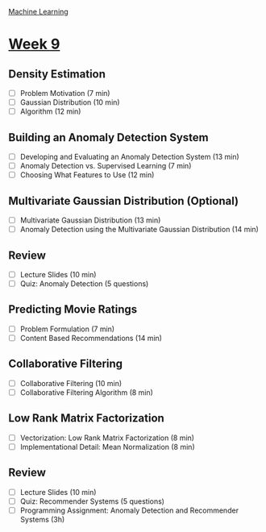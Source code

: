 [[./index.org][Machine Learning]]

* [[https://www.coursera.org/learn/machine-learning/home/week/ (9)][Week 9]]
** Density Estimation
   + [ ] Problem Motivation (7 min)
   + [ ] Gaussian Distribution (10 min)
   + [ ] Algorithm (12 min)

** Building an Anomaly Detection System
   + [ ] Developing and Evaluating an Anomaly Detection System (13 min)
   + [ ] Anomaly Detection vs. Supervised Learning (7 min)
   + [ ] Choosing What Features to Use (12 min)

** Multivariate Gaussian Distribution (Optional)
   + [ ] Multivariate Gaussian Distribution (13 min)
   + [ ] Anomaly Detection using the Multivariate Gaussian Distribution (14 min)

** Review
   + [ ] Lecture Slides (10 min)
   + [ ] Quiz: Anomaly Detection (5 questions)

** Predicting Movie Ratings
   + [ ] Problem Formulation (7 min)
   + [ ] Content Based Recommendations (14 min)

** Collaborative Filtering
   + [ ] Collaborative Filtering (10 min)
   + [ ] Collaborative Filtering Algorithm (8 min)

** Low Rank Matrix Factorization
   + [ ] Vectorization: Low Rank Matrix Factorization (8 min)
   + [ ] Implementational Detail: Mean Normalization (8 min)

** Review
   + [ ] Lecture Slides (10 min)
   + [ ] Quiz: Recommender Systems (5 questions)
   + [ ] Programming Assignment: Anomaly Detection and Recommender Systems (3h)
